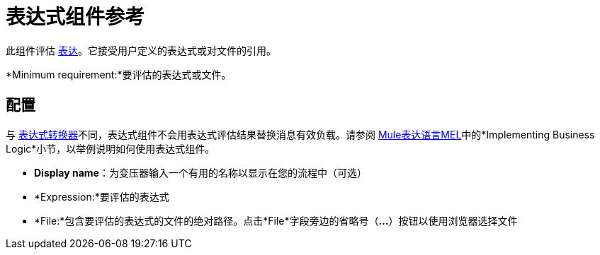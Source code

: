 = 表达式组件参考
:keywords: expression component, native code, legacy code, java, javascript, python, groovy, ruby, custom code

此组件评估 link:/mule-user-guide/v/3.7/mule-expression-language-mel[表达]。它接受用户定义的表达式或对文件的引用。

*Minimum requirement:*要评估的表达式或文件。

== 配置

与 link:/mule-user-guide/v/3.7/expression-transformer-reference[表达式转换器]不同，表达式组件不会用表达式评估结果替换消息有效负载。请参阅 link:/mule-user-guide/v/3.7/mule-expression-language-mel[Mule表达语言MEL]中的*Implementing Business Logic*小节，以举例说明如何使用表达式组件。

*  *Display name*：为变压器输入一个有用的名称以显示在您的流程中（可选）
*  *Expression:*要评估的表达式
*  *File:*包含要评估的表达式的文件的绝对路径。点击*File*字段旁边的省略号（**...**）按钮以使用浏览器选择文件

